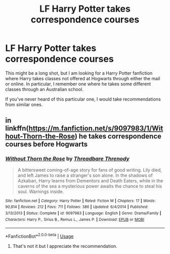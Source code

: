 #+TITLE: LF Harry Potter takes correspondence courses

* LF Harry Potter takes correspondence courses
:PROPERTIES:
:Author: PrincessJellybean13
:Score: 1
:DateUnix: 1537115155.0
:DateShort: 2018-Sep-16
:END:
This might be a long shot, but I am looking for a Harry Potter fanfiction where Harry takes classes not offered at Hogwarts through either the mail or online. In particular, I remember one where he takes some different classes through an Australian school.

If you've never heard of this particular one, I would take recommendations from similar ones.


** in linkffn([[https://m.fanfiction.net/s/9097983/1/Without-Thorn-the-Rose]]) he takes correspondence courses before Hogwarts
:PROPERTIES:
:Author: natus92
:Score: 1
:DateUnix: 1537205743.0
:DateShort: 2018-Sep-17
:END:

*** [[https://www.fanfiction.net/s/9097983/1/][*/Without Thorn the Rose/*]] by [[https://www.fanfiction.net/u/2488014/Threadbare-Threnody][/Threadbare Threnody/]]

#+begin_quote
  A bittersweet coming-of-age story for fans of good writing. Lily died, and left James to raise a stranger's son alone. In the shadows of Azkaban, Harry learns from Dementors and Death Eaters, while in the caverns of the sea a mysterious power awaits the chance to steal his soul. Warnings inside.
#+end_quote

^{/Site/:} ^{fanfiction.net} ^{*|*} ^{/Category/:} ^{Harry} ^{Potter} ^{*|*} ^{/Rated/:} ^{Fiction} ^{M} ^{*|*} ^{/Chapters/:} ^{17} ^{*|*} ^{/Words/:} ^{90,814} ^{*|*} ^{/Reviews/:} ^{212} ^{*|*} ^{/Favs/:} ^{711} ^{*|*} ^{/Follows/:} ^{386} ^{*|*} ^{/Updated/:} ^{6/4/2014} ^{*|*} ^{/Published/:} ^{3/13/2013} ^{*|*} ^{/Status/:} ^{Complete} ^{*|*} ^{/id/:} ^{9097983} ^{*|*} ^{/Language/:} ^{English} ^{*|*} ^{/Genre/:} ^{Drama/Family} ^{*|*} ^{/Characters/:} ^{Harry} ^{P.,} ^{Sirius} ^{B.,} ^{Remus} ^{L.,} ^{James} ^{P.} ^{*|*} ^{/Download/:} ^{[[http://www.ff2ebook.com/old/ffn-bot/index.php?id=9097983&source=ff&filetype=epub][EPUB]]} ^{or} ^{[[http://www.ff2ebook.com/old/ffn-bot/index.php?id=9097983&source=ff&filetype=mobi][MOBI]]}

--------------

*FanfictionBot*^{2.0.0-beta} | [[https://github.com/tusing/reddit-ffn-bot/wiki/Usage][Usage]]
:PROPERTIES:
:Author: FanfictionBot
:Score: 1
:DateUnix: 1537205760.0
:DateShort: 2018-Sep-17
:END:

**** That's not it but I appreciate the recommendation.
:PROPERTIES:
:Author: PrincessJellybean13
:Score: 1
:DateUnix: 1537487061.0
:DateShort: 2018-Sep-21
:END:
